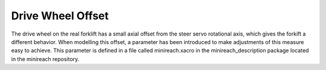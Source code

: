 Drive Wheel Offset
===========================

The drive wheel on the real forklift has a small axial offset from the steer servo rotational axis, which gives the forkift a different behavior. When modelling this offset, a parameter has been introduced to make adjustments of this measure easy to achieve. This parameter is defined in a file called minireach.xacro in the minireach_description package located in the minireach repository. 
